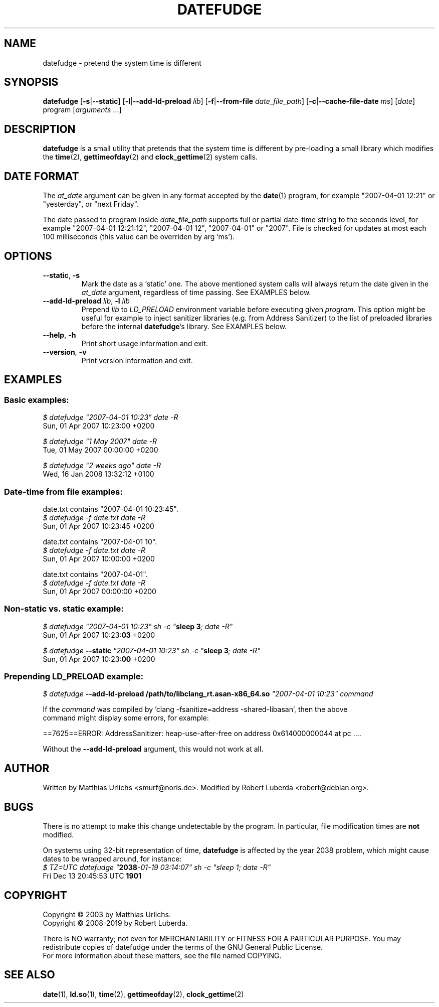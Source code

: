 .\" vim:ft=nroff
.TH DATEFUDGE "1" "August 1th, 2019" "datefudge @VERSION@" Debian
.SH NAME
datefudge \- pretend the system time is different
.SH SYNOPSIS
\fBdatefudge\fR [\fB\-s\fR|\fB\-\-static\fR] [\fB\-l\fR|\fB\-\-add\-ld\-preload\fR \fIlib\fR]
[\fB\-f\fR|\fB\-\-from\-file\fR \fIdate_file_path\fR] [\fB\-c\fR|\fB\-\-cache\-file\-date\fR \fIms\fR] [\fIdate\fR] program\fR [\fIarguments\fR ...]
.SH DESCRIPTION
.PP
\fBdatefudge\fR is a small utility that pretends that the system time is different
by pre-loading a small library which modifies the
\fBtime\fR(2), \fBgettimeofday\fR(2) and \fBclock_gettime\fR(2) system calls.
.SH DATE FORMAT
The \fIat_date\fP argument can be given in any format accepted by the \fBdate\fP(1)
program, for example "2007\-04\-01 12:21" or "yesterday", or "next Friday".
.PP
The date passed to program inside \fIdate_file_path\fP supports full or partial
date-time string to the seconds level, for example "2007\-04\-01 12:21:12",
"2007\-04\-01 12", "2007\-04\-01" or "2007".
File is checked for updates at most each 100 milliseconds (this value can be
overriden by arg 'ms').
.SH OPTIONS
.TP
\fB\-\-static\fR, \fB\-s\fR
Mark the date as a `static' one.  The above mentioned system calls will always return
the date given in the \fIat_date\fP argument, regardless of time passing.  See EXAMPLES
below.
.TP
\fB\-\-add\-ld\-preload\fR \fIlib\fR, \fB\-l\fR \fIlib\fR
Prepend \fIlib\fR to \fILD_PRELOAD\fR environment variable before executing given
\fIprogram\fR.  This option might be useful for example to inject sanitizer
libraries (e.g. from Address Sanitizer) to the list of preloaded libraries before the
internal \fBdatefudge\fR's library.  See EXAMPLES below.
.TP
\fB\-\-help\fR, \fB\-h\fR
Print short usage information and exit.
.TP
\fB\-\-version\fR, \fB\-v\fR
Print version information and exit.
.SH EXAMPLES
.SS Basic examples:
.nf
\fI$ datefudge "2007\-04\-01 10:23" date \-R\fR
Sun, 01 Apr 2007 10:23:00 +0200

\fI$ datefudge "1 May 2007" date \-R\fR
Tue, 01 May 2007 00:00:00 +0200

\fI$ datefudge "2 weeks ago" date \-R\fR
Wed, 16 Jan 2008 13:32:12 +0100
.fi

.SS Date-time from file examples:
date.txt contains "2007\-04\-01 10:23:45".
.nf
\fI$ datefudge -f date.txt date \-R\fR
Sun, 01 Apr 2007 10:23:45 +0200

.fi
date.txt contains "2007\-04\-01 10".
.nf
\fI$ datefudge -f date.txt date \-R\fR
Sun, 01 Apr 2007 10:00:00 +0200

.fi
date.txt contains "2007\-04\-01".
.nf
\fI$ datefudge -f date.txt date \-R\fR
Sun, 01 Apr 2007 00:00:00 +0200
.fi

.SS Non-static vs. static example:
.nf
\fI$ datefudge "2007\-04\-01 10:23" sh \-c "\fBsleep 3\fI; date \-R"\fR
Sun, 01 Apr 2007 10:23:\fB03\fR +0200

\fI$ datefudge \fB\-\-static\fI "2007\-04\-01 10:23" sh \-c "\fBsleep 3\fI; date \-R"\fR
Sun, 01 Apr 2007 10:23:\fB00\fR +0200
.fi
.SS Prepending LD_PRELOAD example:
.nf
\fI$ datefudge \fB\-\-add\-ld\-preload /path/to/libclang_rt.asan\-x86_64.so\fI "2007\-04\-01 10:23" command\fR

If the \fIcommand\fR was compiled by 'clang \-fsanitize=address \-shared\-libasan', then the above
command might display some errors, for example:

==7625==ERROR: AddressSanitizer: heap\-use\-after\-free on address 0x614000000044 at pc ....

Without the \fB\-\-add\-ld\-preload\fR argument, this would not work at all.
.fi
.SH AUTHOR
Written by Matthias Urlichs <smurf@noris.de>.  Modified by
Robert Luberda <robert@debian.org>.
.SH BUGS
There is no attempt to make this change undetectable by the program.
In particular, file modification times are \fBnot\fR modified.
.PP
On systems using 32-bit representation of time, \fBdatefudge\fR is affected by the year
2038 problem, which might cause dates to be wrapped around, for instance:
.nf
\fI$ TZ=UTC datefudge "\fB2038\fR\fI\-01\-19 03:14:07" sh \-c "sleep 1; date \-R"\fR
Fri Dec 13 20:45:53 UTC \fB1901\fR
.fi
.SH COPYRIGHT
Copyright \(co 2003 by Matthias Urlichs.
.br
Copyright \(co 2008-2019 by Robert Luberda.
.PP
There is NO warranty; not even for MERCHANTABILITY or FITNESS FOR A
PARTICULAR PURPOSE.  You may redistribute copies of datefudge under the
terms of the GNU General Public License.
.br
For more information about these matters, see the file named COPYING.
.SH "SEE ALSO"
\fBdate\fR(1), \fBld.so\fR(1), \fBtime\fR(2), \fBgettimeofday\fR(2), \fBclock_gettime\fR(2)
